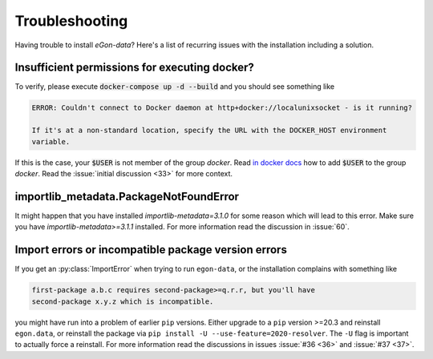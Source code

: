 ***************
Troubleshooting
***************

Having trouble to install `eGon-data`? Here's a list of recurring issues with
the installation including a solution.

Insufficient permissions for executing docker?
----------------------------------------------

To verify, please execute :code:`docker-compose up -d --build` and you should see
something like

.. code-block:: none

    ERROR: Couldn't connect to Docker daemon at http+docker://localunixsocket - is it running?

    If it's at a non-standard location, specify the URL with the DOCKER_HOST environment
    variable.

If this is the case, your :code:`$USER` is not member of the group `docker`.
Read `in docker docs <https://docs.docker.com/engine/install/linux-postinstall/
#manage-docker-as-a-non-root-user>`_
how to add :code:`$USER` to the group `docker`. Read the :issue:`initial
discussion <33>` for more context.

importlib_metadata.PackageNotFoundError
---------------------------------------

It might happen that you have installed `importlib-metadata=3.1.0` for some
reason which will lead to this error. Make sure you have
`importlib-metadata>=3.1.1` installed. For more information read the
discussion in :issue:`60`.

Import errors or incompatible package version errors
----------------------------------------------------

If you get an :py:class:`ImportError` when trying to run ``egon-data``,
or the installation complains with something like

.. code-block:: none

  first-package a.b.c requires second-package>=q.r.r, but you'll have
  second-package x.y.z which is incompatible.

you might have run into a problem of earlier ``pip`` versions. Either
upgrade to a ``pip`` version >=20.3 and reinstall ``egon.data``, or
reinstall the package via ``pip install -U --use-feature=2020-resolver``.
The ``-U`` flag is important to actually force a reinstall. For more
information read the discussions in issues :issue:`#36 <36>` and
:issue:`#37 <37>`.
